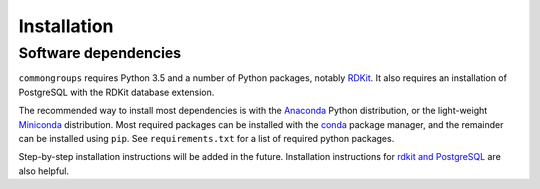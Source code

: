 Installation
============

Software dependencies
~~~~~~~~~~~~~~~~~~~~~

``commongroups`` requires Python 3.5 and a number of Python packages, notably
`RDKit`_. It also requires an installation of PostgreSQL with the RDKit
database extension.

The recommended way to install most dependencies is with the `Anaconda`_
Python distribution, or the light-weight `Miniconda`_ distribution. Most
required packages can be installed with the `conda`_ package manager, and the
remainder can be installed using ``pip``. See ``requirements.txt`` for a list
of required python packages. 

Step-by-step installation instructions will be added in the future.
Installation instructions for `rdkit and PostgreSQL`_ are also helpful.

.. _RDKit: http://rdkit.org/
.. _Anaconda: https://www.continuum.io/
.. _Miniconda: https://conda.io/miniconda.html
.. _conda: https://conda.io/docs/
.. _rdkit and PostgreSQL: https://github.com/rdkit/rdkit/blob/master/Docs/Book/Install.md
